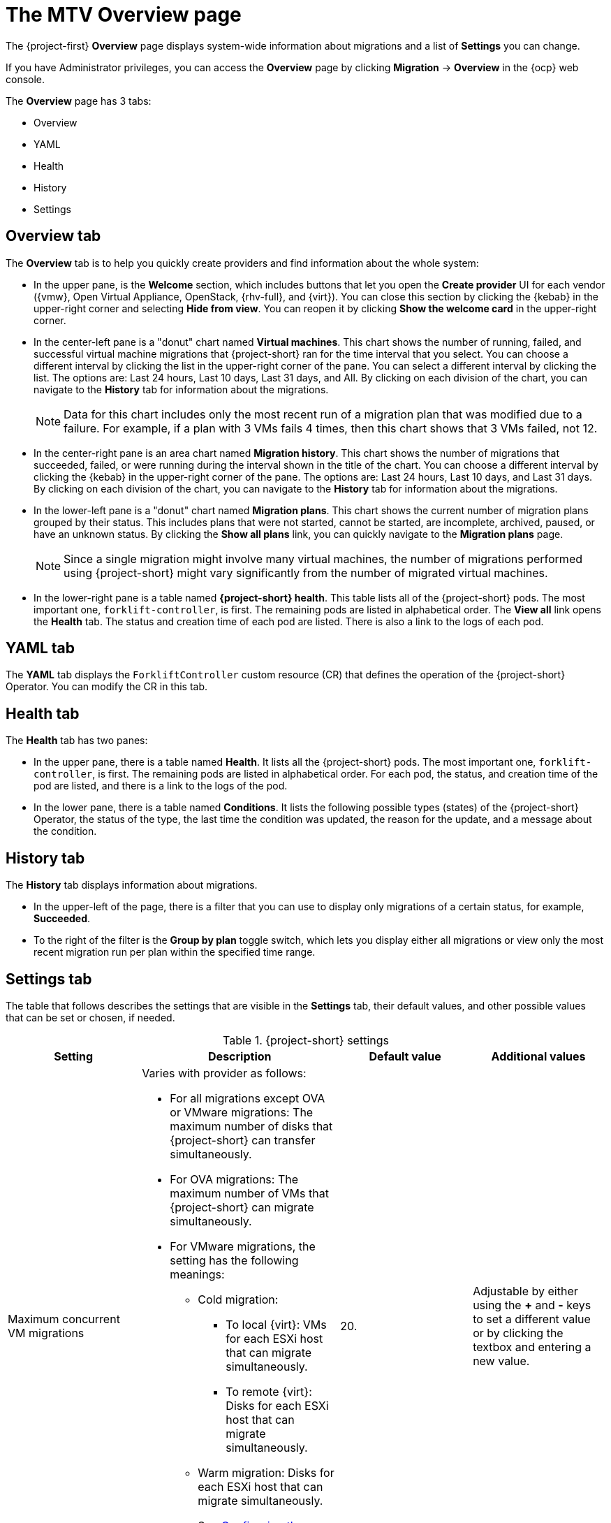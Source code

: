 // Module included in the following assemblies:
//
// * documentation/doc-Migration_Toolkit_for_Virtualization/master.adoc

:_content-type: CONCEPT
[id="mtv-overview-page_{context}"]
= The MTV Overview page

[role="_abstract"]
The {project-first} *Overview* page displays system-wide information about migrations and a list of *Settings* you can change.

If you have Administrator privileges, you can access the *Overview* page by clicking *Migration* -> *Overview* in the {ocp} web console.

The *Overview* page has 3 tabs:

* Overview
* YAML
* Health
* History
* Settings

[id="overview-tab_{context}"]
== Overview tab

The *Overview* tab is to help you quickly create providers and find information about the whole system:

* In the upper pane, is the *Welcome* section, which includes buttons that let you open the *Create provider* UI for each vendor ({vmw}, Open Virtual Appliance, OpenStack, {rhv-full}, and {virt}). You can close this section by clicking the {kebab} in the upper-right corner and selecting *Hide from view*. You can reopen it by clicking *Show the welcome card* in the upper-right corner.

* In the center-left pane is a "donut" chart named *Virtual machines*. This chart shows the number of running, failed, and successful virtual machine migrations that {project-short} ran for the time interval that you select. You can choose a different interval by clicking the list in the upper-right corner of the pane. You can select a different interval by clicking the list. The options are: Last 24 hours, Last 10 days, Last 31 days, and All. By clicking on each division of the chart, you can navigate to the *History* tab for information about the migrations.
+
[NOTE]
====
Data for this chart includes only the most recent run of a migration plan that was modified due to a failure. For example, if a plan with 3 VMs fails 4 times, then this chart shows that 3 VMs failed, not 12.
====

* In the center-right pane is an area chart named *Migration history*. This chart shows the number of migrations that succeeded, failed, or were running during the interval shown in the title of the chart. You can choose a different interval by clicking the {kebab} in the upper-right corner of the pane. The options are: Last 24 hours, Last 10 days, and Last 31 days. By clicking  on each division of the chart, you can navigate to the *History* tab for information about the migrations.

* In the lower-left pane is a "donut" chart named *Migration plans*. This chart shows the current number of migration plans grouped by their status. This includes plans that were not started, cannot be started, are incomplete, archived, paused, or have an unknown status. By clicking the *Show all plans* link, you can quickly navigate to the *Migration plans* page.
+
[NOTE]
====
Since a single migration might involve many virtual machines, the number of migrations performed using {project-short} might vary significantly from the number of migrated virtual machines.
====

* In the lower-right pane is a table named *{project-short} health*. This table lists all of the {project-short} pods. The most important one, `forklift-controller`, is first. The remaining pods are listed in alphabetical order. The *View all* link opens the *Health* tab. The status and creation time of each pod are listed.  There is also a link to the logs of each pod.

[id="overview-yaml-tab_{context}"]
== YAML tab

The *YAML* tab displays the `ForkliftController` custom resource (CR) that defines the operation of the {project-short} Operator. You can modify the CR in this tab.

[id="overview-health-tab_{context}"]
== Health tab

The *Health* tab has two panes:

* In the upper pane, there is a table named *Health*. It lists all the {project-short} pods. The most important one, `forklift-controller`, is first. The remaining pods are listed in alphabetical order. For each pod, the status, and creation time of the pod are listed, and there is a link to the logs of the pod.

* In the lower pane, there is a table named *Conditions*. It lists the following possible types (states) of the {project-short} Operator, the status of the type, the last time the condition was updated, the reason for the update, and a message about the condition.

[id="overview-history-tab_{context}"]
== History tab

The *History* tab displays information about migrations.

* In the upper-left of the page, there is a filter that you can use to display only migrations of a certain status, for example, *Succeeded*.

* To the right of the filter is the *Group by plan* toggle switch, which lets you display either all migrations or view only the most recent migration run per plan within the specified time range.

[id="overview-settings-tab_{context}"]
== Settings tab

The table that follows describes the settings that are visible in the *Settings* tab, their default values, and other possible values that can be set or chosen, if needed.

[cols="1,1,1,1",options="header"]
.{project-short} settings
|===
|Setting |Description |Default value |Additional values

|Maximum concurrent VM migrations
a|Varies with provider as follows:

* For all migrations except OVA or VMware migrations: The maximum number of disks that {project-short} can transfer simultaneously.
* For OVA migrations: The maximum number of VMs that {project-short} can migrate simultaneously.
* For VMware migrations, the setting has the following meanings:
** Cold migration:

*** To local {virt}: VMs for each ESXi host that can migrate simultaneously.
*** To remote {virt}: Disks for each ESXi host that can migrate simultaneously.
** Warm migration: Disks for each ESXi host that can migrate simultaneously.
+
See xref:max-concurrent-vms_{context}[Configuring the controller_max_vm_inflight parameter] for a detailed explanation of this setting.
|20.
|Adjustable by either using the *+* and *-* keys to set a different value or by clicking the textbox and entering a new value.
|Controller main container CPU limit
|The CPU limit that is allocated to the main controller container, in milliCPUs (m).
|500 m.
|Adjustable by selecting another value from the list. Options: 200 m, 500 m, 2000 m, 8000 m.

|Controller main container memory limit
|The memory limit that is allocated to the main controller container in mebibytes (Mi).
|800 Mi.
|Adjustable by selecting another value from the list. Options: 200 Mi, 800 Mi, 2000 Mi, 8000 Mi.

|Controller inventory container memory limit
|The memory limit that is allocated to the inventory controller container in mebibytes (Mi).
|1000 Mi.
|Adjustable by selecting another value from the list. Options: 400 Mi, 1000 Mi, 2000 Mi, 8000 Mi.

|Precopy internal (minutes)
|The interval in minutes at which a new snapshot is requested before initiating a warm migration.
|60 minutes.
|Adjustable by selecting another value from the list. Options: 5 minutes, 30 minutes, 60 minutes, 120 minutes.

|Snapshot polling interval
|The interval in seconds between which the system checks the status of snapshot creation or removal during a warm migration.
|10 seconds.
|Adjustable by choosing another value from the list. Options: 1 second, 5 seconds, 10 seconds, 60 seconds.
|===